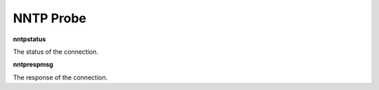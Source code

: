 NNTP Probe
==========

**nntpstatus**

The status of the connection.

**nntprespmsg**

The response of the connection.
